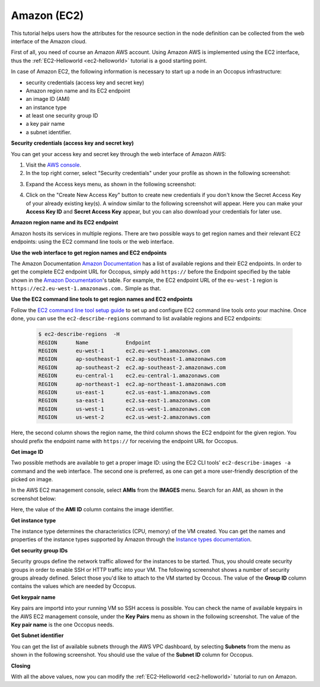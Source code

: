 
Amazon (EC2)
============

.. _collect_amazon:

This tutorial helps users how the attributes for the resource section in the node definition can be collected from the web interface of the Amazon cloud.

First of all, you need of course an Amazon AWS account. Using Amazon AWS is implemented using the EC2 interface, thus the :ref:`EC2-Helloworld <ec2-helloworld>`  tutorial is a good starting point.

In case of Amazon EC2, the following information is necessary to start up a node in an Occopus infrastructure:

* security credentials (access key and secret key)
* Amazon region name and its EC2 endpoint
* an image ID (AMI)
* an instance type
* at least one security group ID
* a key pair name
* a subnet identifier.

**Security credentials (access key and secret key)**

You can get your access key and secret key through the web interface of Amazon AWS:

1. Visit the `AWS console <https://console.aws.amazon.com/console/home>`_.

2. In the top right corner, select "Security credentials" under your profile as shown in the following screenshot:

.. image:: collecting_resource_attributes_amazon_fig1.png
  
3. Expand the Access keys menu, as shown in the following screenshot:

.. image:: collecting_resource_attributes_amazon_fig2.png
 
4. Click on the "Create New Access Key" button to create new credentials if you don't know the Secret Access Key of your already existing key(s). A window similar to the following screenshot will appear. Here you can make your **Access Key ID** and **Secret Access Key** appear, but you can also download your credentials for later use.

.. image:: collecting_resource_attributes_amazon_fig3.png

**Amazon region name and its EC2 endpoint**

Amazon hosts its services in multiple regions. There are two possible ways to get region names and their relevant EC2 endpoints: using the EC2 command line tools or the web interface.

**Use the web interface to get region names and EC2 endpoints**

The Amazon Documentation `Amazon Documentation <http://docs.aws.amazon.com/general/latest/gr/rande.html#ec2_region>`_  has a list of available regions and their EC2 endpoints. In order to get the complete EC2 endpoint URL for Occopus, simply add ``https://`` before the Endpoint specified by the table shown in the `Amazon Documentation <http://docs.aws.amazon.com/general/latest/gr/rande.html#ec2_region>`_'s table.
For example, the EC2 endpoint URL of the ``eu-west-1`` region is ``https://ec2.eu-west-1.amazonaws.com.`` Simple as that.


**Use the EC2 command line tools to get region names and EC2 endpoints**

Follow the `EC2 command line tool setup guide <http://docs.aws.amazon.com/AWSEC2/latest/CommandLineReference/ec2-cli-get-set-up.html>`_ to set up and configure EC2 command line tools onto your machine. Once done, you can use the ``ec2-describe-regions`` command to list available regions and EC2 endpoints:


   .. code:: yaml

    $ ec2-describe-regions  -H
    REGION	Name 	        Endpoint
    REGION	eu-west-1	ec2.eu-west-1.amazonaws.com
    REGION	ap-southeast-1	ec2.ap-southeast-1.amazonaws.com
    REGION	ap-southeast-2	ec2.ap-southeast-2.amazonaws.com
    REGION	eu-central-1	ec2.eu-central-1.amazonaws.com
    REGION	ap-northeast-1	ec2.ap-northeast-1.amazonaws.com
    REGION	us-east-1	ec2.us-east-1.amazonaws.com
    REGION	sa-east-1	ec2.sa-east-1.amazonaws.com
    REGION	us-west-1	ec2.us-west-1.amazonaws.com
    REGION	us-west-2	ec2.us-west-2.amazonaws.com

Here, the second column shows the region name, the third column shows the EC2 endpoint for the given region. You should prefix the endpoint name with ``https://`` for receiving the endpoint URL for Occopus.

**Get image ID**

Two possible methods are available to get a proper image ID: using the EC2 CLI tools' ``ec2-describe-images -a`` command and the web interface. The second one is preferred, as one can get a more user-friendly description of the picked on image.

In the AWS EC2 management console, select **AMIs** from the **IMAGES** menu. Search for an AMI, as shown in the screenshot below:


.. image:: collecting_resource_attributes_amazon_fig4.png

Here, the value of the **AMI ID** column contains the image identifier.


**Get instance type**

The instance type determines the characteristics (CPU, memory) of the VM created. You can get the names and properties of the instance types supported by Amazon through the `Instance types documentation <https://aws.amazon.com/ec2/instance-types/>`_.


**Get security group IDs**

Security groups define the network traffic allowed for the instances to be started. Thus, you should create security groups in order to enable SSH or HTTP traffic into your VM.
The following screenshot shows a number of security groups already defined. Select those you'd like to attach to the VM started by Occous. The value of the **Group ID** column contains the values which are needed by Occopus.

.. image:: collecting_resource_attributes_amazon_fig5.png


**Get keypair name**

Key pairs are importd into your running VM so SSH access is possible. You can check the name of available keypairs in the AWS EC2 management console, under the **Key Pairs** menu as shown in the following screenshot. The value of the **Key pair name** is the one Occopus needs.

.. image:: collecting_resource_attributes_amazon_fig6.png


**Get Subnet identifier**

You can get the list of available subnets through the AWS VPC dashboard, by selecting **Subnets** from the menu as shown in the following screenshot. You should use the value of the **Subnet ID** column for Occopus.

.. image:: collecting_resource_attributes_amazon_fig7.png


**Closing**

With all the above values, now you can modify the :ref:`EC2-Helloworld <ec2-helloworld>` tutorial to run on Amazon.
